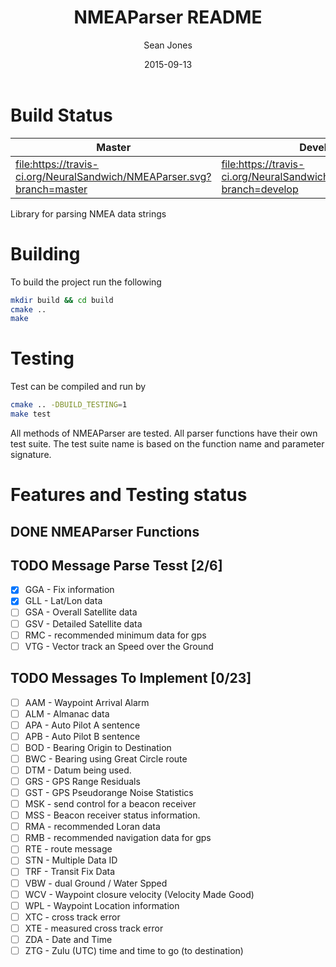 #+TITLE: NMEAParser README
#+AUTHOR: Sean Jones
#+EMAIL: neuralsandwich@gmail.com
#+DATE: 2015-09-13

* Build Status

| Master                                                                 | Develop                                                                 |
|------------------------------------------------------------------------+-------------------------------------------------------------------------|
| [[https://travis-ci.org/NeuralSandwich/NMEAParser][file:https://travis-ci.org/NeuralSandwich/NMEAParser.svg?branch=master]] | [[https://travis-ci.org/NeuralSandwich/NMEAParser][file:https://travis-ci.org/NeuralSandwich/NMEAParser.svg?branch=develop]] |

Library for parsing NMEA data strings

* Building

   To build the project run the following

#+BEGIN_SRC sh
mkdir build && cd build
cmake ..
make
#+END_SRC

* Testing

   Test can be compiled and run by

#+BEGIN_SRC sh
cmake .. -DBUILD_TESTING=1
make test
#+END_SRC

  All methods of NMEAParser are tested. All parser functions have their
  own test suite. The test suite name is based on the function name and
  parameter signature.

* Features and Testing status
** DONE NMEAParser Functions
   CLOSED: [2015-09-14 Mon 00:04]
** TODO Message Parse Tesst [2/6]
   - [X] GGA - Fix information
   - [X] GLL - Lat/Lon data
   - [ ] GSA - Overall Satellite data
   - [ ] GSV - Detailed Satellite data
   - [ ] RMC - recommended minimum data for gps
   - [ ] VTG - Vector track an Speed over the Ground
** TODO Messages To Implement [0/23]
   - [ ] AAM - Waypoint Arrival Alarm
   - [ ] ALM - Almanac data
   - [ ] APA - Auto Pilot A sentence
   - [ ] APB - Auto Pilot B sentence
   - [ ] BOD - Bearing Origin to Destination
   - [ ] BWC - Bearing using Great Circle route
   - [ ] DTM - Datum being used.
   - [ ] GRS - GPS Range Residuals
   - [ ] GST - GPS Pseudorange Noise Statistics
   - [ ] MSK - send control for a beacon receiver
   - [ ] MSS - Beacon receiver status information.
   - [ ] RMA - recommended Loran data
   - [ ] RMB - recommended navigation data for gps
   - [ ] RTE - route message
   - [ ] STN - Multiple Data ID
   - [ ] TRF - Transit Fix Data
   - [ ] VBW - dual Ground / Water Spped
   - [ ] WCV - Waypoint closure velocity (Velocity Made Good)
   - [ ] WPL - Waypoint Location information
   - [ ] XTC - cross track error
   - [ ] XTE - measured cross track error
   - [ ] ZDA - Date and Time
   - [ ] ZTG - Zulu (UTC) time and time to go (to destination)
